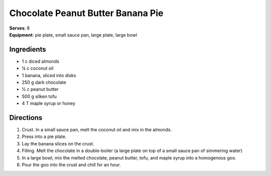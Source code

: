 Chocolate Peanut Butter Banana Pie
===================================
| **Serves**: 8
| **Equipment**: pie plate, small sauce pan, large plate, large bowl

Ingredients
------------
- 1   c   diced almonds
- ¼     c   coconut oil
- 1       banana, sliced into disks
- 250     g   dark chocolate
- ½     c   peanut butter
- 500     g   silken tofu
- 4       T   maple syrup or honey


Directions
-----------
#. Crust.  In a small sauce pan, melt the coconut oil and mix in the almonds.
#. Press into a pie plate.
#. Lay the banana slices on the crust.
#. Filling.  Melt the chocolate in a double-boiler (a large plate on top of a small sauce pan of simmering water)
#. In a large bowl, mix the melted chocolate, peanut butter, tofu, and maple syrup into a homogenous goo.
#. Pour the goo into the crust and chill for an hour.